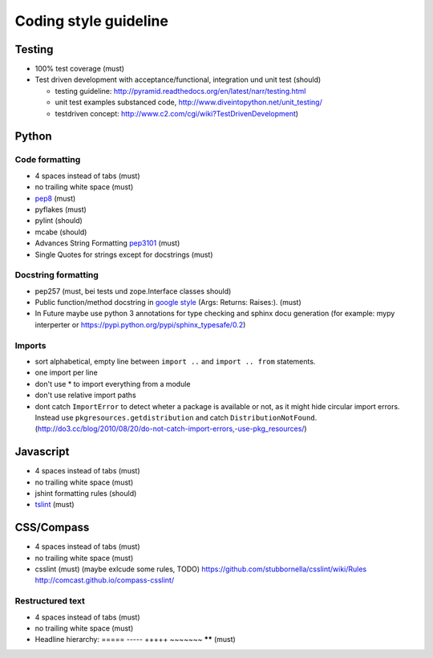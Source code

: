 Coding style guideline
======================

Testing
-------

* 100% test coverage (must)
* Test driven development with acceptance/functional, integration und unit test (should)

  * testing guideline: http://pyramid.readthedocs.org/en/latest/narr/testing.html
  * unit test examples substanced code, http://www.diveintopython.net/unit_testing/
  * testdriven concept: http://www.c2.com/cgi/wiki?TestDrivenDevelopment)

Python
------

Code formatting
+++++++++++++++

* 4 spaces instead of tabs (must)
* no trailing white space (must)

* `pep8 <http://legacy.python.org/dev/peps/pep-0008/>`_ (must)
* pyflakes (must)
* pylint (should)
* mcabe (should)

* Advances String Formatting `pep3101 <http://legacy.python.org/dev/peps/pep-3101/>`_ (must)

* Single Quotes for strings except for docstrings (must)

Docstring formatting
++++++++++++++++++++

* pep257 (must, bei tests und zope.Interface classes should)
* Public function/method docstring in `google style <http://sphinxcontrib-napoleon.readthedocs.org/en/latest/example_google.html>`_ (Args: Returns: Raises:). (must)
* In Future maybe use python 3 annotations for type checking and sphinx docu generation (for example: mypy interperter or https://pypi.python.org/pypi/sphinx_typesafe/0.2)

Imports
+++++++

* sort alphabetical, empty line between ``import ..`` and ``import .. from`` statements.
* one import per line
* don't use * to import everything from a module
* don't use relative import paths
* dont catch ``ImportError`` to detect wheter a package is available or not, as
  it might hide circular import errors. Instead use
  ``pkgresources.getdistribution`` and catch ``DistributionNotFound``.
  (http://do3.cc/blog/2010/08/20/do-not-catch-import-errors,-use-pkg_resources/)

Javascript
----------

* 4 spaces instead of tabs (must)
* no trailing white space (must)
* jshint formatting rules (should)
* `tslint <https://github.com/palantir/tslint>`_ (must)

CSS/Compass
-----------

* 4 spaces instead of tabs (must)
* no trailing white space (must)
* csslint (must) (maybe exlcude some rules, TODO) https://github.com/stubbornella/csslint/wiki/Rules http://comcast.github.io/compass-csslint/

Restructured text
+++++++++++++++++

* 4 spaces instead of tabs (must)
* no trailing white space (must)
* Headline hierarchy: ===== ----- +++++ ~~~~~~~ ****** (must)
